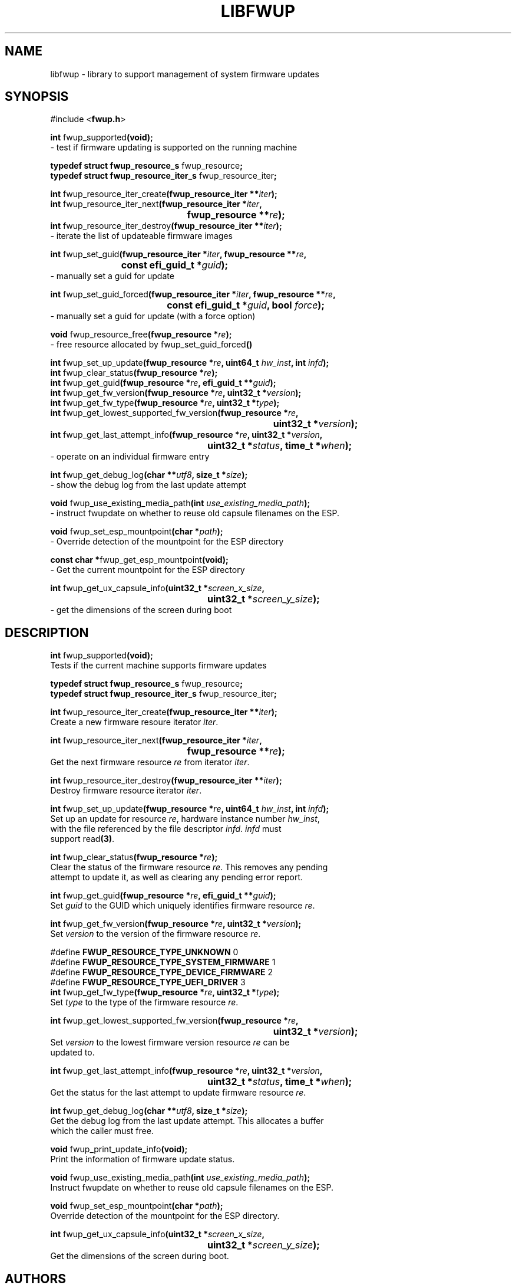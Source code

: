 .TH LIBFWUP 3 "Mon 11 May 2015"
.SH NAME 
libfwup - library to support management of system firmware updates
.SH SYNOPSIS
.nf
#include <\fBfwup.h\fR>
.sp
\fBint \fRfwup_supported\fB(void);\fR\p
 \- test if firmware updating is supported on the running machine

\fBtypedef struct fwup_resource_s \fRfwup_resource\fB;\fR\p
\fBtypedef struct fwup_resource_iter_s \fRfwup_resource_iter\fB;\fR\p

\fBint \fRfwup_resource_iter_create\fB(fwup_resource_iter **\fIiter\fB);\fR\p
\fBint \fRfwup_resource_iter_next\fB(\kZfwup_resource_iter *\fIiter\fB,
.ta \nZu
	fwup_resource **\fIre\fB);\fR\p
\fBint \fRfwup_resource_iter_destroy\fB(fwup_resource_iter **\fIiter\fB);\fR\p
 \- iterate the list of updateable firmware images

\fBint \fRfwup_set_guid\fB(\kZfwup_resource_iter *\fIiter\fB, fwup_resource **\fIre\fB,
.ta \nZu
	const efi_guid_t *\fIguid\fB);\fR\p
 \- manually set a guid for update

\fBint \fRfwup_set_guid_forced\fB(\kZfwup_resource_iter *\fIiter\fB, fwup_resource **\fIre\fB,
.ta \nZu
	const efi_guid_t *\fIguid\fB, bool \fIforce\fB);\fR\p
 \- manually set a guid for update (with a force option)

\fBvoid \fRfwup_resource_free\fB(fwup_resource *\fIre\fB);\fR\p
 \- free resource allocated by \fRfwup_set_guid_forced\fB()\fR

\fBint \fRfwup_set_up_update\fB(fwup_resource *\fIre\fB, uint64_t \fIhw_inst\fB, int \fIinfd\fB);\fR\p
\fBint \fRfwup_clear_status\fB(fwup_resource *\fIre\fB);\fR\p
\fBint \fRfwup_get_guid\fB(fwup_resource *\fIre\fB, efi_guid_t **\fIguid\fB);\fR\p
\fBint \fRfwup_get_fw_version\fB(fwup_resource *\fIre\fB, uint32_t *\fIversion\fB);\fR\p
\fBint \fRfwup_get_fw_type\fB(fwup_resource *\fIre\fB, uint32_t *\fItype\fB);\fR\p
\fBint \fRfwup_get_lowest_supported_fw_version\fB(\kZfwup_resource *\fIre\fB,
.ta \nZu
	uint32_t *\fIversion\fB);\fR\p
\fBint \fRfwup_get_last_attempt_info\fB(\kZfwup_resource *\fIre\fB, uint32_t *\fIversion\fB,
.ta \nZu
	uint32_t *\fIstatus\fB, time_t *\fIwhen\fB);\fR\p
 \- operate on an individual firmware entry

\fBint \fRfwup_get_debug_log\fB(char **\fIutf8\fB, size_t *\fIsize\fB);\fR\p
 \- show the debug log from the last update attempt

\fBvoid \fRfwup_use_existing_media_path\fB(int \fIuse_existing_media_path\fB);\fR\p
 \- instruct fwupdate on whether to reuse old capsule filenames on the ESP.

\fBvoid \fRfwup_set_esp_mountpoint\fB(char *\fIpath\fB);\fR\p
 \- Override detection of the mountpoint for the ESP directory

\fBconst char *\fRfwup_get_esp_mountpoint\fB(void);\fR\p
 \- Get the current mountpoint for the ESP directory

\fBint \fRfwup_get_ux_capsule_info\fB(\kZuint32_t *\fIscreen_x_size\fB,
.tz \nZu
	uint32_t *\fIscreen_y_size\fB);\fR\p
 \- get the dimensions of the screen during boot
.SH DESCRIPTION
.nf
.PP
\fBint \fRfwup_supported\fB(void);\fR
Tests if the current machine supports firmware updates
.PP
\fBtypedef struct fwup_resource_s \fRfwup_resource\fB;\fR\p
\fBtypedef struct fwup_resource_iter_s \fRfwup_resource_iter\fB;\fR\p

\fBint \fRfwup_resource_iter_create\fB(fwup_resource_iter **\fIiter\fB);\fR\p
Create a new firmware resoure iterator \fIiter\fR.

\fBint \fRfwup_resource_iter_next\fB(\kZfwup_resource_iter *\fIiter\fB,
.ta \nZu
	fwup_resource **\fIre\fB);\fR\p
Get the next firmware resource \fIre\fR from iterator \fIiter\fR.

\fBint \fRfwup_resource_iter_destroy\fB(fwup_resource_iter **\fIiter\fB);\fR\p
Destroy firmware resource iterator \fIiter\fR.

\fBint \fRfwup_set_up_update\fB(fwup_resource *\fIre\fB, uint64_t \fIhw_inst\fB, int \fIinfd\fB);\fR\p
Set up an update for resource \fIre\fR, hardware instance number \fIhw_inst\fR,
with the file referenced by the file descriptor \fIinfd\fR.  \fIinfd\fR must
support read\fB(3)\fR.

\fBint \fRfwup_clear_status\fB(fwup_resource *\fIre\fB);\fR\p
Clear the status of the firmware resource \fIre\fR.  This removes any pending
attempt to update it, as well as clearing any pending error report.

\fBint \fRfwup_get_guid\fB(fwup_resource *\fIre\fB, efi_guid_t **\fIguid\fB);\fR\p
Set \fIguid\fR to the GUID which uniquely identifies firmware resource \fIre\fR.

\fBint \fRfwup_get_fw_version\fB(fwup_resource *\fIre\fB, uint32_t *\fIversion\fB);\fR\p
Set \fIversion\fR to the version of the firmware resource \fIre\fR.

#define \fBFWUP_RESOURCE_TYPE_UNKNOWN\fR         0
#define \fBFWUP_RESOURCE_TYPE_SYSTEM_FIRMWARE\fR 1
#define \fBFWUP_RESOURCE_TYPE_DEVICE_FIRMWARE\fR 2
#define \fBFWUP_RESOURCE_TYPE_UEFI_DRIVER\fR     3
\fBint \fRfwup_get_fw_type\fB(fwup_resource *\fIre\fB, uint32_t *\fItype\fB);\fR\p
Set \fItype\fR to the type of the firmware resource \fIre\fR.

\fBint \fRfwup_get_lowest_supported_fw_version\fB(\kZfwup_resource *\fIre\fB,
.ta \nZu
	uint32_t *\fIversion\fB);\fR
Set \fIversion\fR to the lowest firmware version resource \fIre\fR can be
updated to.

\fBint \fRfwup_get_last_attempt_info\fB(\kZfwup_resource *\fIre\fB, uint32_t *\fIversion\fB,
.ta \nZu
	uint32_t *\fIstatus\fB, time_t *\fIwhen\fB);\fR\p
Get the status for the last attempt to update firmware resource \fIre\fR.

\fBint \fRfwup_get_debug_log\fB(char **\fIutf8\fB, size_t *\fIsize\fB);\fR\p
Get the debug log from the last update attempt.  This allocates a buffer
which the caller must free.

\fBvoid \fRfwup_print_update_info\fB(void);\fR\p
Print the information of firmware update status.

\fBvoid \fRfwup_use_existing_media_path\fB(int \fIuse_existing_media_path\fB);\fR\p
Instruct fwupdate on whether to reuse old capsule filenames on the ESP.

\fBvoid \fRfwup_set_esp_mountpoint\fB(char *\fIpath\fB);\fR\p
Override detection of the mountpoint for the ESP directory.

\fBint \fRfwup_get_ux_capsule_info\fB(\kZuint32_t *\fIscreen_x_size\fB,
.tz \nZu
	uint32_t *\fIscreen_y_size\fB);\fR\p
Get the dimensions of the screen during boot.
.SH AUTHORS
.nf
Peter Jones <pjones@redhat.com>
.SH SEE ALSO
\fBerrno\fR(3), \fBstrerror\fR(3), \fBstrerror_r\fR(3)
